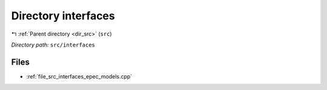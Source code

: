 .. _dir_src_interfaces:


Directory interfaces
====================


|exhale_lsh| :ref:`Parent directory <dir_src>` (``src``)

.. |exhale_lsh| unicode:: U+021B0 .. UPWARDS ARROW WITH TIP LEFTWARDS

*Directory path:* ``src/interfaces``


Files
-----

- :ref:`file_src_interfaces_epec_models.cpp`



